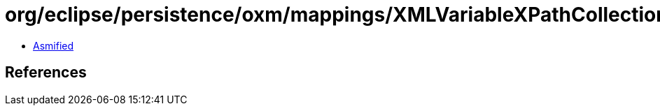 = org/eclipse/persistence/oxm/mappings/XMLVariableXPathCollectionMapping.class

 - link:XMLVariableXPathCollectionMapping-asmified.java[Asmified]

== References

